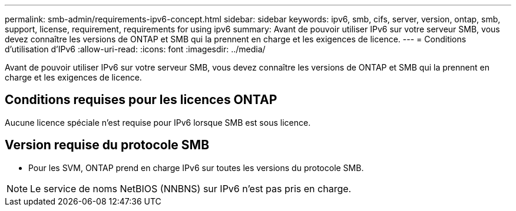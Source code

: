 ---
permalink: smb-admin/requirements-ipv6-concept.html 
sidebar: sidebar 
keywords: ipv6, smb, cifs, server, version, ontap, smb, support, license, requirement, requirements for using ipv6 
summary: Avant de pouvoir utiliser IPv6 sur votre serveur SMB, vous devez connaître les versions de ONTAP et SMB qui la prennent en charge et les exigences de licence. 
---
= Conditions d'utilisation d'IPv6
:allow-uri-read: 
:icons: font
:imagesdir: ../media/


[role="lead"]
Avant de pouvoir utiliser IPv6 sur votre serveur SMB, vous devez connaître les versions de ONTAP et SMB qui la prennent en charge et les exigences de licence.



== Conditions requises pour les licences ONTAP

Aucune licence spéciale n'est requise pour IPv6 lorsque SMB est sous licence.



== Version requise du protocole SMB

* Pour les SVM, ONTAP prend en charge IPv6 sur toutes les versions du protocole SMB.


[NOTE]
====
Le service de noms NetBIOS (NNBNS) sur IPv6 n'est pas pris en charge.

====
